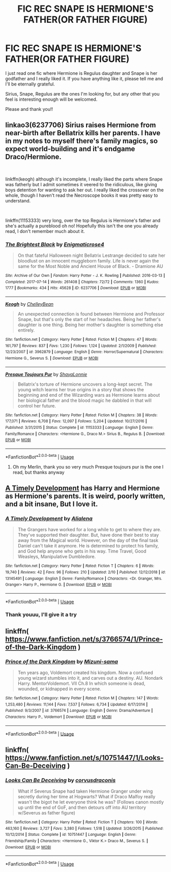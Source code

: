 #+TITLE: FIC REC SNAPE IS HERMIONE'S FATHER(OR FATHER FIGURE)

* FIC REC SNAPE IS HERMIONE'S FATHER(OR FATHER FIGURE)
:PROPERTIES:
:Author: FrogElephant
:Score: 1
:DateUnix: 1555273578.0
:DateShort: 2019-Apr-15
:FlairText: Request
:END:
I just read one fic where Hermione is Regulus daughter and Snape is her godfather and I really liked it. If you have anything like it, please tell me and I'll be eternally grateful.

Sirius, Snape, Regulus are the ones I'm looking for, but any other that you feel is interesting enough will be welcomed.

Please and thank you!!


** linkao3(6237706) Sirius raises Hermione from near-birth after Bellatrix kills her parents. I have in my notes to myself there's family magics, so expect world-building and it's endgame Draco/Hermione.

​

linkffn(keogh) although it's incomplete, I really liked the parts where Snape was fatherly but I admit sometimes it veered to the ridiculous, like giving boys detention for wanting to ask her out. I really liked the crossover on the whole, though I haven't read the Necroscope books it was pretty easy to understand.

​

linkffn(11153333) very long, over the top Regulus is Hermione's father and she's actually a pureblood oh no! Hopefully this isn't the one you already read, I don't remember much about it.
:PROPERTIES:
:Author: lenwinters
:Score: 4
:DateUnix: 1555275753.0
:DateShort: 2019-Apr-15
:END:

*** [[https://archiveofourown.org/works/6237706][*/The Brightest Black/*]] by [[https://www.archiveofourown.org/users/Enigmaticrose4/pseuds/Enigmaticrose4][/Enigmaticrose4/]]

#+begin_quote
  On that fateful Halloween night Bellatrix Lestrange decided to sate her bloodlust on an innocent muggleborn family. Life is never again the same for the Most Noble and Ancient House of Black. - Dramione AU
#+end_quote

^{/Site/:} ^{Archive} ^{of} ^{Our} ^{Own} ^{*|*} ^{/Fandom/:} ^{Harry} ^{Potter} ^{-} ^{J.} ^{K.} ^{Rowling} ^{*|*} ^{/Published/:} ^{2016-03-13} ^{*|*} ^{/Completed/:} ^{2017-07-14} ^{*|*} ^{/Words/:} ^{261408} ^{*|*} ^{/Chapters/:} ^{72/72} ^{*|*} ^{/Comments/:} ^{1360} ^{*|*} ^{/Kudos/:} ^{1777} ^{*|*} ^{/Bookmarks/:} ^{434} ^{*|*} ^{/Hits/:} ^{45628} ^{*|*} ^{/ID/:} ^{6237706} ^{*|*} ^{/Download/:} ^{[[https://archiveofourown.org/downloads/6237706/The%20Brightest%20Black.epub?updated_at=1500918676][EPUB]]} ^{or} ^{[[https://archiveofourown.org/downloads/6237706/The%20Brightest%20Black.mobi?updated_at=1500918676][MOBI]]}

--------------

[[https://www.fanfiction.net/s/3962879/1/][*/Keogh/*]] by [[https://www.fanfiction.net/u/223901/ChelleyBean][/ChelleyBean/]]

#+begin_quote
  An unexpected connection is found between Hermione and Professor Snape, but that's only the start of her headaches. Being her father's daughter is one thing. Being her mother's daughter is something else entirely.
#+end_quote

^{/Site/:} ^{fanfiction.net} ^{*|*} ^{/Category/:} ^{Harry} ^{Potter} ^{*|*} ^{/Rated/:} ^{Fiction} ^{M} ^{*|*} ^{/Chapters/:} ^{47} ^{*|*} ^{/Words/:} ^{161,797} ^{*|*} ^{/Reviews/:} ^{837} ^{*|*} ^{/Favs/:} ^{1,230} ^{*|*} ^{/Follows/:} ^{1,124} ^{*|*} ^{/Updated/:} ^{2/1/2009} ^{*|*} ^{/Published/:} ^{12/23/2007} ^{*|*} ^{/id/:} ^{3962879} ^{*|*} ^{/Language/:} ^{English} ^{*|*} ^{/Genre/:} ^{Horror/Supernatural} ^{*|*} ^{/Characters/:} ^{Hermione} ^{G.,} ^{Severus} ^{S.} ^{*|*} ^{/Download/:} ^{[[http://www.ff2ebook.com/old/ffn-bot/index.php?id=3962879&source=ff&filetype=epub][EPUB]]} ^{or} ^{[[http://www.ff2ebook.com/old/ffn-bot/index.php?id=3962879&source=ff&filetype=mobi][MOBI]]}

--------------

[[https://www.fanfiction.net/s/11153333/1/][*/Presque Toujours Pur/*]] by [[https://www.fanfiction.net/u/5869599/ShayaLonnie][/ShayaLonnie/]]

#+begin_quote
  Bellatrix's torture of Hermione uncovers a long-kept secret. The young witch learns her true origins in a story that shows the beginning and end of the Wizarding wars as Hermione learns about her biological father and the blood magic he dabbled in that will control her future.
#+end_quote

^{/Site/:} ^{fanfiction.net} ^{*|*} ^{/Category/:} ^{Harry} ^{Potter} ^{*|*} ^{/Rated/:} ^{Fiction} ^{M} ^{*|*} ^{/Chapters/:} ^{38} ^{*|*} ^{/Words/:} ^{177,071} ^{*|*} ^{/Reviews/:} ^{6,708} ^{*|*} ^{/Favs/:} ^{12,097} ^{*|*} ^{/Follows/:} ^{5,204} ^{*|*} ^{/Updated/:} ^{10/27/2016} ^{*|*} ^{/Published/:} ^{3/31/2015} ^{*|*} ^{/Status/:} ^{Complete} ^{*|*} ^{/id/:} ^{11153333} ^{*|*} ^{/Language/:} ^{English} ^{*|*} ^{/Genre/:} ^{Family/Romance} ^{*|*} ^{/Characters/:} ^{<Hermione} ^{G.,} ^{Draco} ^{M.>} ^{Sirius} ^{B.,} ^{Regulus} ^{B.} ^{*|*} ^{/Download/:} ^{[[http://www.ff2ebook.com/old/ffn-bot/index.php?id=11153333&source=ff&filetype=epub][EPUB]]} ^{or} ^{[[http://www.ff2ebook.com/old/ffn-bot/index.php?id=11153333&source=ff&filetype=mobi][MOBI]]}

--------------

*FanfictionBot*^{2.0.0-beta} | [[https://github.com/tusing/reddit-ffn-bot/wiki/Usage][Usage]]
:PROPERTIES:
:Author: FanfictionBot
:Score: 2
:DateUnix: 1555275776.0
:DateShort: 2019-Apr-15
:END:

**** Oh my Merlin, thank you so very much Presque toujours pur is the one I read, but thanks anyway
:PROPERTIES:
:Author: FrogElephant
:Score: 1
:DateUnix: 1555276400.0
:DateShort: 2019-Apr-15
:END:


** [[https://www.fanfiction.net/s/13145491/1/][A Timely Development]] has Harry and Hermione as Hermione's parents. It is weird, poorly written, and a bit insane, But I love it.
:PROPERTIES:
:Author: bonsly24
:Score: 2
:DateUnix: 1555274598.0
:DateShort: 2019-Apr-15
:END:

*** [[https://www.fanfiction.net/s/13145491/1/][*/A Timely Development/*]] by [[https://www.fanfiction.net/u/11217313/Alialena][/Alialena/]]

#+begin_quote
  The Grangers have worked for a long while to get to where they are. They've supported their daughter. But, have done their best to stay away from the Magical world. However, on the day of the final task Daniel can't take it anymore. He is determined to protect his family, and God help anyone who gets in his way. Time Travel, Good Weasleys, Manipulative Dumbledore.
#+end_quote

^{/Site/:} ^{fanfiction.net} ^{*|*} ^{/Category/:} ^{Harry} ^{Potter} ^{*|*} ^{/Rated/:} ^{Fiction} ^{T} ^{*|*} ^{/Chapters/:} ^{6} ^{*|*} ^{/Words/:} ^{19,740} ^{*|*} ^{/Reviews/:} ^{42} ^{*|*} ^{/Favs/:} ^{96} ^{*|*} ^{/Follows/:} ^{210} ^{*|*} ^{/Updated/:} ^{2/10} ^{*|*} ^{/Published/:} ^{12/12/2018} ^{*|*} ^{/id/:} ^{13145491} ^{*|*} ^{/Language/:} ^{English} ^{*|*} ^{/Genre/:} ^{Family/Romance} ^{*|*} ^{/Characters/:} ^{<Dr.} ^{Granger,} ^{Mrs.} ^{Granger>} ^{Harry} ^{P.,} ^{Hermione} ^{G.} ^{*|*} ^{/Download/:} ^{[[http://www.ff2ebook.com/old/ffn-bot/index.php?id=13145491&source=ff&filetype=epub][EPUB]]} ^{or} ^{[[http://www.ff2ebook.com/old/ffn-bot/index.php?id=13145491&source=ff&filetype=mobi][MOBI]]}

--------------

*FanfictionBot*^{2.0.0-beta} | [[https://github.com/tusing/reddit-ffn-bot/wiki/Usage][Usage]]
:PROPERTIES:
:Author: FanfictionBot
:Score: 2
:DateUnix: 1555274637.0
:DateShort: 2019-Apr-15
:END:


*** Thank youuu, I'll give it a try
:PROPERTIES:
:Author: FrogElephant
:Score: 1
:DateUnix: 1555274663.0
:DateShort: 2019-Apr-15
:END:


** linkffn( [[https://www.fanfiction.net/s/3766574/1/Prince-of-the-Dark-Kingdom]] )
:PROPERTIES:
:Author: masitech
:Score: 2
:DateUnix: 1555277028.0
:DateShort: 2019-Apr-15
:END:

*** [[https://www.fanfiction.net/s/3766574/1/][*/Prince of the Dark Kingdom/*]] by [[https://www.fanfiction.net/u/1355498/Mizuni-sama][/Mizuni-sama/]]

#+begin_quote
  Ten years ago, Voldemort created his kingdom. Now a confused young wizard stumbles into it, and carves out a destiny. AU. Nondark Harry. MentorVoldemort. VII Ch.8 In which someone is dead, wounded, or kidnapped in every scene.
#+end_quote

^{/Site/:} ^{fanfiction.net} ^{*|*} ^{/Category/:} ^{Harry} ^{Potter} ^{*|*} ^{/Rated/:} ^{Fiction} ^{M} ^{*|*} ^{/Chapters/:} ^{147} ^{*|*} ^{/Words/:} ^{1,253,480} ^{*|*} ^{/Reviews/:} ^{11,144} ^{*|*} ^{/Favs/:} ^{7,537} ^{*|*} ^{/Follows/:} ^{6,734} ^{*|*} ^{/Updated/:} ^{6/17/2014} ^{*|*} ^{/Published/:} ^{9/3/2007} ^{*|*} ^{/id/:} ^{3766574} ^{*|*} ^{/Language/:} ^{English} ^{*|*} ^{/Genre/:} ^{Drama/Adventure} ^{*|*} ^{/Characters/:} ^{Harry} ^{P.,} ^{Voldemort} ^{*|*} ^{/Download/:} ^{[[http://www.ff2ebook.com/old/ffn-bot/index.php?id=3766574&source=ff&filetype=epub][EPUB]]} ^{or} ^{[[http://www.ff2ebook.com/old/ffn-bot/index.php?id=3766574&source=ff&filetype=mobi][MOBI]]}

--------------

*FanfictionBot*^{2.0.0-beta} | [[https://github.com/tusing/reddit-ffn-bot/wiki/Usage][Usage]]
:PROPERTIES:
:Author: FanfictionBot
:Score: 2
:DateUnix: 1555277044.0
:DateShort: 2019-Apr-15
:END:


** linkffn( [[https://www.fanfiction.net/s/10751447/1/Looks-Can-Be-Deceiving]] )
:PROPERTIES:
:Author: VulpineKitsune
:Score: 1
:DateUnix: 1555353340.0
:DateShort: 2019-Apr-15
:END:

*** [[https://www.fanfiction.net/s/10751447/1/][*/Looks Can Be Deceiving/*]] by [[https://www.fanfiction.net/u/5751039/corvusdraconis][/corvusdraconis/]]

#+begin_quote
  What if Severus Snape had taken Hermione Granger under wing secretly during her time at Hogwarts? What if Draco Malfoy really wasn't the bigot he let everyone think he was? (Follows canon mostly up until the end of GoF, and then detours off into AU territory w/Severus as father figure)
#+end_quote

^{/Site/:} ^{fanfiction.net} ^{*|*} ^{/Category/:} ^{Harry} ^{Potter} ^{*|*} ^{/Rated/:} ^{Fiction} ^{T} ^{*|*} ^{/Chapters/:} ^{100} ^{*|*} ^{/Words/:} ^{463,160} ^{*|*} ^{/Reviews/:} ^{3,727} ^{*|*} ^{/Favs/:} ^{3,380} ^{*|*} ^{/Follows/:} ^{1,518} ^{*|*} ^{/Updated/:} ^{3/26/2015} ^{*|*} ^{/Published/:} ^{10/12/2014} ^{*|*} ^{/Status/:} ^{Complete} ^{*|*} ^{/id/:} ^{10751447} ^{*|*} ^{/Language/:} ^{English} ^{*|*} ^{/Genre/:} ^{Friendship/Family} ^{*|*} ^{/Characters/:} ^{<Hermione} ^{G.,} ^{Viktor} ^{K.>} ^{Draco} ^{M.,} ^{Severus} ^{S.} ^{*|*} ^{/Download/:} ^{[[http://www.ff2ebook.com/old/ffn-bot/index.php?id=10751447&source=ff&filetype=epub][EPUB]]} ^{or} ^{[[http://www.ff2ebook.com/old/ffn-bot/index.php?id=10751447&source=ff&filetype=mobi][MOBI]]}

--------------

*FanfictionBot*^{2.0.0-beta} | [[https://github.com/tusing/reddit-ffn-bot/wiki/Usage][Usage]]
:PROPERTIES:
:Author: FanfictionBot
:Score: 1
:DateUnix: 1555353367.0
:DateShort: 2019-Apr-15
:END:
